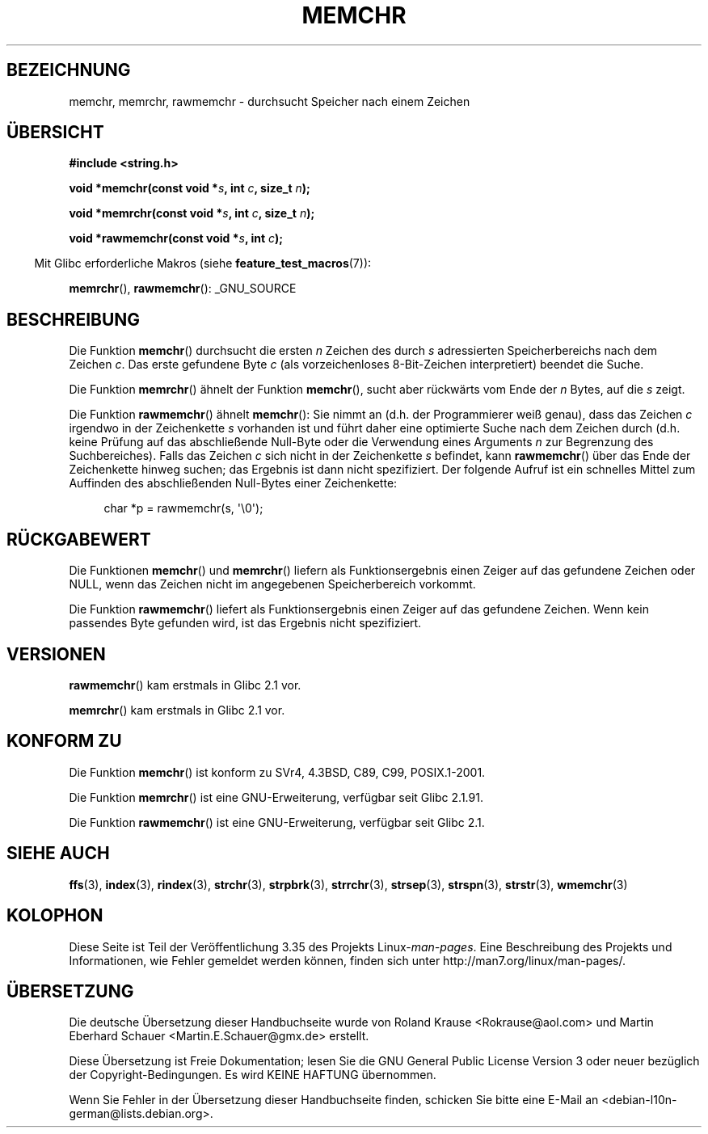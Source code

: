.\" Copyright 1993 David Metcalfe (david@prism.demon.co.uk)
.\" and Copyright (c) 2008 Linux Foundation, written by Michael Kerrisk
.\"     <mtk.manpages@gmail.com>
.\"
.\" Permission is granted to make and distribute verbatim copies of this
.\" manual provided the copyright notice and this permission notice are
.\" preserved on all copies.
.\"
.\" Permission is granted to copy and distribute modified versions of this
.\" manual under the conditions for verbatim copying, provided that the
.\" entire resulting derived work is distributed under the terms of a
.\" permission notice identical to this one.
.\"
.\" Since the Linux kernel and libraries are constantly changing, this
.\" manual page may be incorrect or out-of-date.  The author(s) assume no
.\" responsibility for errors or omissions, or for damages resulting from
.\" the use of the information contained herein.  The author(s) may not
.\" have taken the same level of care in the production of this manual,
.\" which is licensed free of charge, as they might when working
.\" professionally.
.\"
.\" Formatted or processed versions of this manual, if unaccompanied by
.\" the source, must acknowledge the copyright and authors of this work.
.\"
.\" Modified Mon Apr 12 12:49:57 1993, David Metcalfe
.\" Modified Sat Jul 24 18:56:22 1993, Rik Faith (faith@cs.unc.edu)
.\" Modified Wed Feb 20 21:09:36 2002, Ian Redfern (redferni@logica.com)
.\" 2008-07-09, mtk, add rawmemchr()
.\"
.\"*******************************************************************
.\"
.\" This file was generated with po4a. Translate the source file.
.\"
.\"*******************************************************************
.TH MEMCHR 3 "4. Dezember 2009" "" Linux\-Programmierhandbuch
.SH BEZEICHNUNG
memchr, memrchr, rawmemchr \- durchsucht Speicher nach einem Zeichen
.SH ÜBERSICHT
.nf
\fB#include <string.h>\fP

\fBvoid *memchr(const void *\fP\fIs\fP\fB, int \fP\fIc\fP\fB, size_t \fP\fIn\fP\fB);\fP

\fBvoid *memrchr(const void *\fP\fIs\fP\fB, int \fP\fIc\fP\fB, size_t \fP\fIn\fP\fB);\fP

\fBvoid *rawmemchr(const void *\fP\fIs\fP\fB, int \fP\fIc\fP\fB);\fP
.fi
.sp
.in -4n
Mit Glibc erforderliche Makros (siehe \fBfeature_test_macros\fP(7)):
.in
.sp
\fBmemrchr\fP(), \fBrawmemchr\fP(): _GNU_SOURCE
.SH BESCHREIBUNG
Die Funktion \fBmemchr\fP() durchsucht die ersten \fIn\fP Zeichen des durch \fIs\fP
adressierten Speicherbereichs nach dem Zeichen \fIc\fP. Das erste gefundene
Byte \fIc\fP (als vorzeichenloses 8\-Bit\-Zeichen interpretiert) beendet die
Suche.
.PP
Die Funktion \fBmemrchr\fP() ähnelt der Funktion \fBmemchr\fP(), sucht aber
rückwärts vom Ende der \fIn\fP Bytes, auf die \fIs\fP zeigt.

Die Funktion \fBrawmemchr\fP() ähnelt \fBmemchr\fP(): Sie nimmt an (d.h. der
Programmierer weiß genau), dass das Zeichen \fIc\fP irgendwo in der
Zeichenkette \fIs\fP vorhanden ist und führt daher eine optimierte Suche nach
dem Zeichen durch (d.h. keine Prüfung auf das abschließende Null\-Byte oder
die Verwendung eines Arguments \fIn\fP zur Begrenzung des Suchbereiches). Falls
das Zeichen \fIc\fP sich nicht in der Zeichenkette \fIs\fP befindet, kann
\fBrawmemchr\fP() über das Ende der Zeichenkette hinweg suchen; das Ergebnis
ist dann nicht spezifiziert. Der folgende Aufruf ist ein schnelles Mittel
zum Auffinden des abschließenden Null\-Bytes einer Zeichenkette:
.in +4n
.nf

char *p = rawmemchr(s,\ \(aq\e0\(aq);
.fi
.in
.SH RÜCKGABEWERT
Die Funktionen \fBmemchr\fP() und \fBmemrchr\fP() liefern als Funktionsergebnis
einen Zeiger auf das gefundene Zeichen oder NULL, wenn das Zeichen nicht im
angegebenen Speicherbereich vorkommt.

Die Funktion \fBrawmemchr\fP() liefert als Funktionsergebnis einen Zeiger auf
das gefundene Zeichen. Wenn kein passendes Byte gefunden wird, ist das
Ergebnis nicht spezifiziert.
.SH VERSIONEN
\fBrawmemchr\fP() kam erstmals in Glibc 2.1 vor.

\fBmemrchr\fP() kam erstmals in Glibc 2.1 vor.
.SH "KONFORM ZU"
Die Funktion \fBmemchr\fP() ist konform zu SVr4, 4.3BSD, C89, C99,
POSIX.1\-2001.

Die Funktion \fBmemrchr\fP() ist eine GNU\-Erweiterung, verfügbar seit Glibc
2.1.91.

Die Funktion \fBrawmemchr\fP() ist eine GNU\-Erweiterung, verfügbar seit Glibc
2.1.
.SH "SIEHE AUCH"
\fBffs\fP(3), \fBindex\fP(3), \fBrindex\fP(3), \fBstrchr\fP(3), \fBstrpbrk\fP(3),
\fBstrrchr\fP(3), \fBstrsep\fP(3), \fBstrspn\fP(3), \fBstrstr\fP(3), \fBwmemchr\fP(3)
.SH KOLOPHON
Diese Seite ist Teil der Veröffentlichung 3.35 des Projekts
Linux\-\fIman\-pages\fP. Eine Beschreibung des Projekts und Informationen, wie
Fehler gemeldet werden können, finden sich unter
http://man7.org/linux/man\-pages/.

.SH ÜBERSETZUNG
Die deutsche Übersetzung dieser Handbuchseite wurde von
Roland Krause <Rokrause@aol.com>
und
Martin Eberhard Schauer <Martin.E.Schauer@gmx.de>
erstellt.

Diese Übersetzung ist Freie Dokumentation; lesen Sie die
GNU General Public License Version 3 oder neuer bezüglich der
Copyright-Bedingungen. Es wird KEINE HAFTUNG übernommen.

Wenn Sie Fehler in der Übersetzung dieser Handbuchseite finden,
schicken Sie bitte eine E-Mail an <debian-l10n-german@lists.debian.org>.
